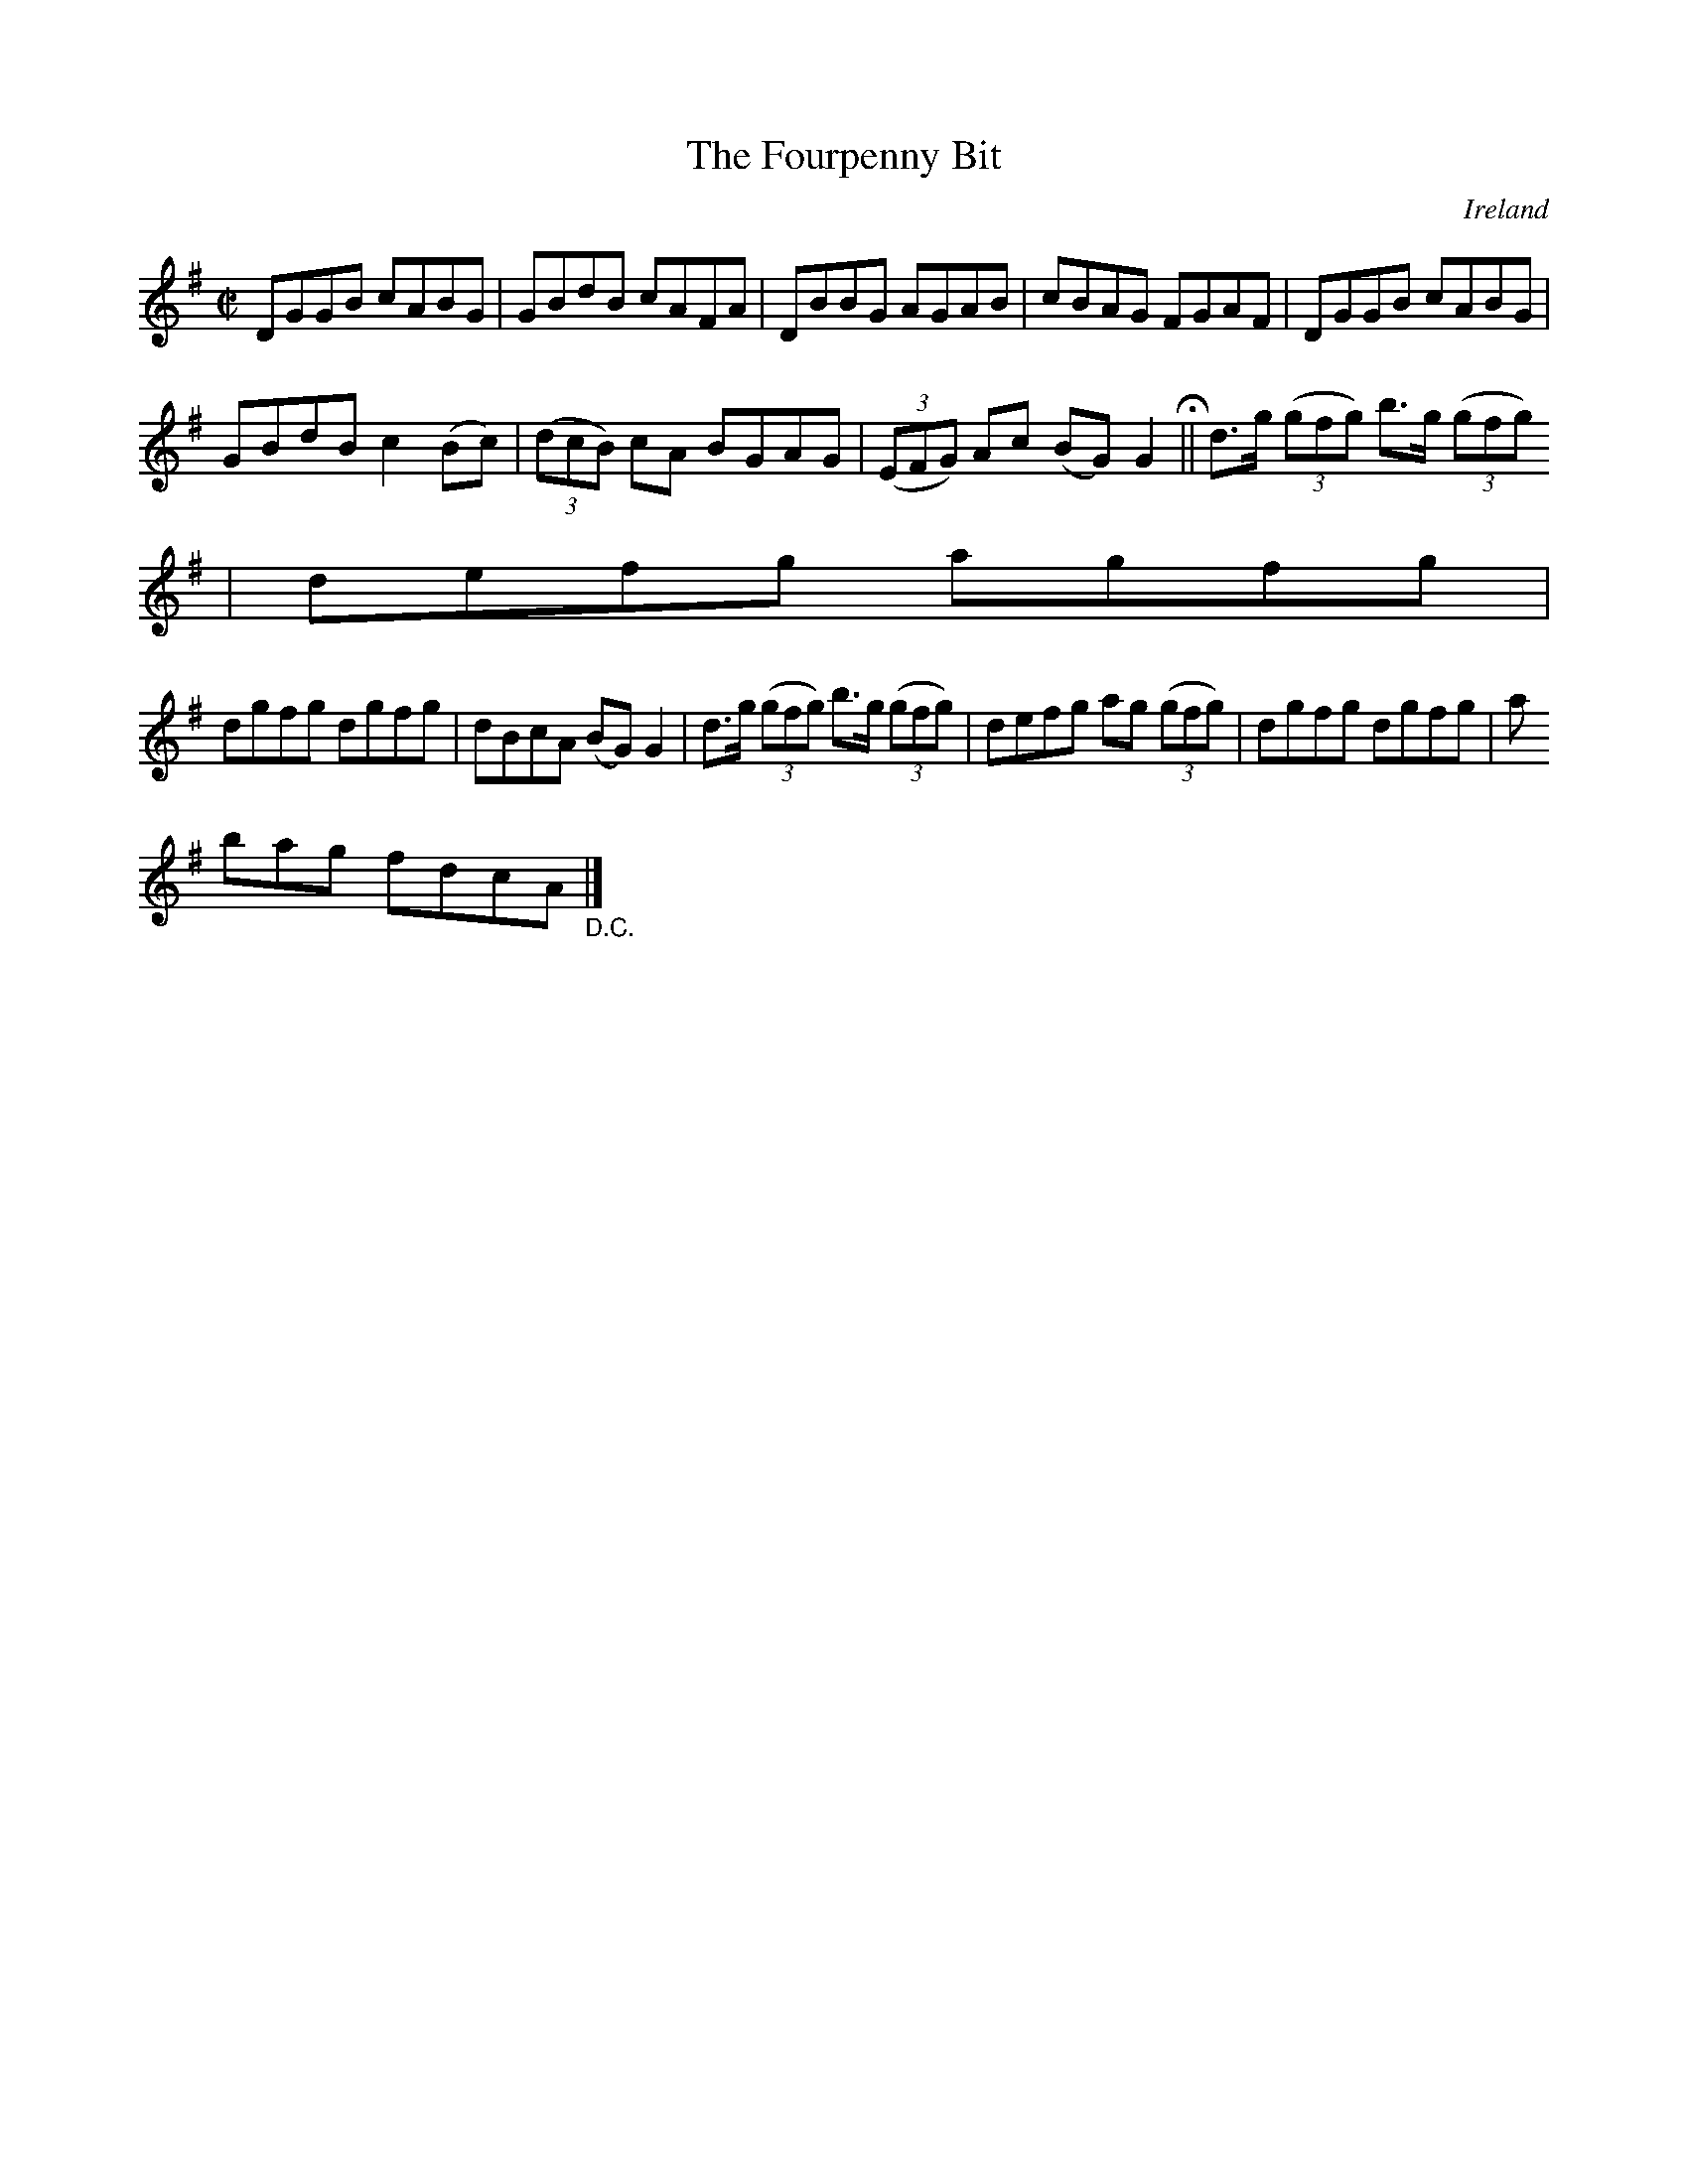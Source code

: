 X:756
T:The Fourpenny Bit
N:anon.
O:Ireland
B:Francis O'Neill: "The Dance Music of Ireland" (1907) no. 757
R:Reel
Z:Transcribed by Frank Nordberg - http://www.musicaviva.com
N:Music Aviva - The Internet center for free sheet music downloads
M:C|
L:1/8
K:G
DGGB cABG|GBdB cAFA|DBBG AGAB|cBAG FGAF|DGGB cABG|
GBdB c2(Bc)|(3(dcB) cA BGAG|(3(EFG) Ac (BG)G2 H ||d>g (3(gfg) b>g (3(gfg)
|defg agfg|
dgfg dgfg|dBcA (BG)G2|d>g (3(gfg) b>g (3(gfg)|defg ag (3(gfg)|dgfg dgfg|a
bag fdcA "_D.C." |]
